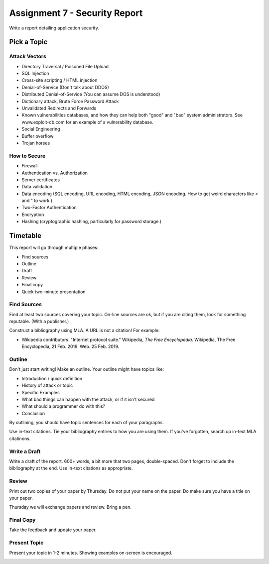 Assignment 7 - Security Report
==============================

Write a report detailing application security.

Pick a Topic
------------

Attack Vectors
^^^^^^^^^^^^^^

* Directory Traversal / Poisoned File Upload
* SQL Injection
* Cross-site scripting / HTML injection
* Denial-of-Service (Don't talk about DDOS)
* Distributed Denial-of-Service  (You can assume DOS is understood)
* Dictionary attack, Brute Force Password Attack
* Unvalidated Redirects and Forwards
* Known vulnerabilities databases, and how they can help both "good"
  and "bad" system administrators.
  See www.exploit-db.com for an example of a vulnerability database.
* Social Engineering
* Buffer overflow
* Trojan horses

How to Secure
^^^^^^^^^^^^^

* Firewall
* Authentication vs. Authorization
* Server certificates
* Data validation
* Data encoding (SQL encoding, URL encoding, HTML encoding, JSON encoding. How to get weird characters like < and " to work.)
* Two-Factor Authentication
* Encryption
* Hashing (cryptographic hashing, particularly for password storage.)

Timetable
---------

This report will go through multiple phases:

* Find sources
* Outline
* Draft
* Review
* Final copy
* Quick two-minute presentation

Find Sources
^^^^^^^^^^^^

Find at least two sources covering your topic. On-line sources are ok, but
if you are citing them, look for something reputable. (With a publisher.)

Construct a bibliography using MLA. A URL is not a citation! For example:

* Wikipedia contributors. "Internet protocol suite." Wikipedia,
  *The Free Encyclopedia*. Wikipedia, The Free Encyclopedia, 21 Feb. 2019. Web. 25 Feb. 2019.

Outline
^^^^^^^

Don't just start writing! Make an outline. Your outline might have topics like:

* Introduction / quick definition
* History of attack or topic
* Specific Examples
* What bad things can happen with the attack, or if it isn't secured
* What should a programmer do with this?
* Conclusion

By outlining, you should have topic sentences for each of your paragraphs.

Use in-text citations. Tie your bibliography entries to how you are using them.
If you've forgotten, search up in-text MLA citatinons.

Write a Draft
^^^^^^^^^^^^^

Write a draft of the report. 600+ words, a bit more that two pages, double-spaced.
Don't forget to include the bibliography at the end. Use in-text citations as appropriate.

Review
^^^^^^

Print out two copies of your paper by Thursday. Do not put your name on the paper.
Do make sure you have a title on your paper.

Thursday we will exchange papers and review. Bring a pen.

Final Copy
^^^^^^^^^^

Take the feedback and update your paper.

Present Topic
^^^^^^^^^^^^^

Present your topic in 1-2 minutes. Showing examples on-screen is encouraged.

.. image:: rubric.png


